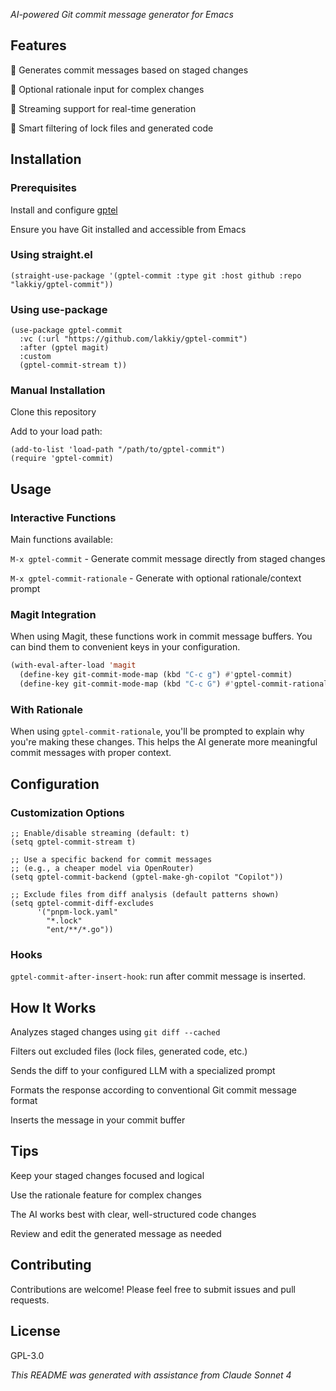 /AI-powered Git commit message generator for Emacs/

** Features

    🤖 Generates commit messages based on staged changes

    💭 Optional rationale input for complex changes

    🔄 Streaming support for real-time generation

    🎯 Smart filtering of lock files and generated code

** Installation

*** Prerequisites

    Install and configure [[https://github.com/karthink/gptel][gptel]]

    Ensure you have Git installed and accessible from Emacs

*** Using straight.el

#+begin_src elisp
(straight-use-package '(gptel-commit :type git :host github :repo "lakkiy/gptel-commit"))
#+end_src

*** Using use-package

#+begin_src elisp
(use-package gptel-commit
  :vc (:url "https://github.com/lakkiy/gptel-commit")
  :after (gptel magit)
  :custom
  (gptel-commit-stream t))
#+end_src

*** Manual Installation

    Clone this repository

    Add to your load path:

#+begin_src elisp
(add-to-list 'load-path "/path/to/gptel-commit")
(require 'gptel-commit)
#+end_src

** Usage

*** Interactive Functions

Main functions available:

    =M-x gptel-commit= - Generate commit message directly from staged changes

    =M-x gptel-commit-rationale= - Generate with optional rationale/context prompt

*** Magit Integration

When using Magit, these functions work in commit message buffers. You can bind them to convenient keys in your configuration.

#+begin_src emacs-lisp
(with-eval-after-load 'magit
  (define-key git-commit-mode-map (kbd "C-c g") #'gptel-commit)
  (define-key git-commit-mode-map (kbd "C-c G") #'gptel-commit-rationale))
#+end_src

*** With Rationale

When using =gptel-commit-rationale=, you'll be prompted to explain why you're making these changes. This helps the AI generate more meaningful commit messages with proper context.

** Configuration

*** Customization Options

#+begin_src elisp
;; Enable/disable streaming (default: t)
(setq gptel-commit-stream t)

;; Use a specific backend for commit messages
;; (e.g., a cheaper model via OpenRouter)
(setq gptel-commit-backend (gptel-make-gh-copilot "Copilot"))

;; Exclude files from diff analysis (default patterns shown)
(setq gptel-commit-diff-excludes
      '("pnpm-lock.yaml"
        "*.lock"
        "ent/**/*.go"))
#+end_src

*** Hooks

=gptel-commit-after-insert-hook=: run after commit message is inserted.

** How It Works

    Analyzes staged changes using =git diff --cached=

    Filters out excluded files (lock files, generated code, etc.)

    Sends the diff to your configured LLM with a specialized prompt

    Formats the response according to conventional Git commit message format

    Inserts the message in your commit buffer

** Tips

    Keep your staged changes focused and logical

    Use the rationale feature for complex changes

    The AI works best with clear, well-structured code changes

    Review and edit the generated message as needed

** Contributing

Contributions are welcome! Please feel free to submit issues and pull requests.

** License

GPL-3.0

/This README was generated with assistance from Claude Sonnet 4/
